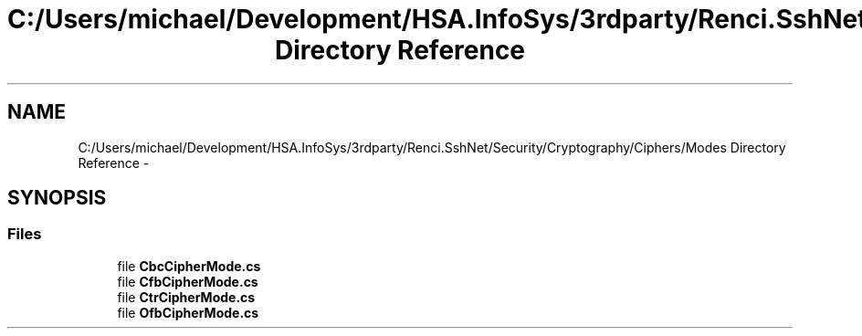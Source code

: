.TH "C:/Users/michael/Development/HSA.InfoSys/3rdparty/Renci.SshNet/Security/Cryptography/Ciphers/Modes Directory Reference" 3 "Fri Jul 5 2013" "Version 1.0" "HSA.InfoSys" \" -*- nroff -*-
.ad l
.nh
.SH NAME
C:/Users/michael/Development/HSA.InfoSys/3rdparty/Renci.SshNet/Security/Cryptography/Ciphers/Modes Directory Reference \- 
.SH SYNOPSIS
.br
.PP
.SS "Files"

.in +1c
.ti -1c
.RI "file \fBCbcCipherMode\&.cs\fP"
.br
.ti -1c
.RI "file \fBCfbCipherMode\&.cs\fP"
.br
.ti -1c
.RI "file \fBCtrCipherMode\&.cs\fP"
.br
.ti -1c
.RI "file \fBOfbCipherMode\&.cs\fP"
.br
.in -1c
